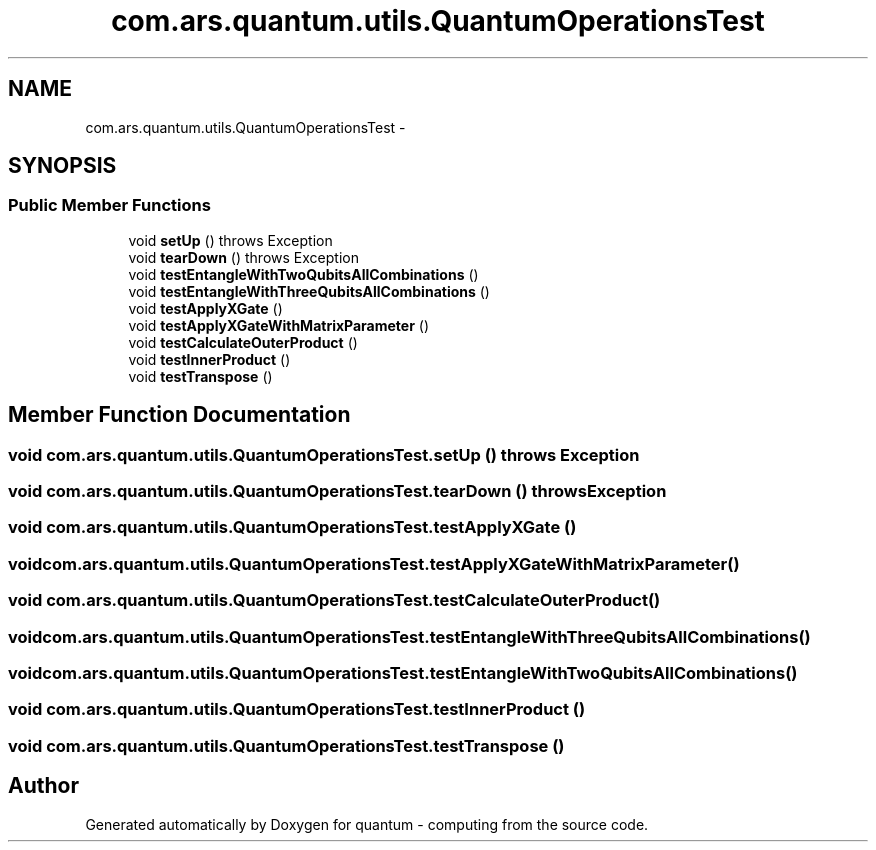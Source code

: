 .TH "com.ars.quantum.utils.QuantumOperationsTest" 3 "Wed Nov 23 2016" "quantum - computing" \" -*- nroff -*-
.ad l
.nh
.SH NAME
com.ars.quantum.utils.QuantumOperationsTest \- 
.SH SYNOPSIS
.br
.PP
.SS "Public Member Functions"

.in +1c
.ti -1c
.RI "void \fBsetUp\fP ()  throws Exception "
.br
.ti -1c
.RI "void \fBtearDown\fP ()  throws Exception "
.br
.ti -1c
.RI "void \fBtestEntangleWithTwoQubitsAllCombinations\fP ()"
.br
.ti -1c
.RI "void \fBtestEntangleWithThreeQubitsAllCombinations\fP ()"
.br
.ti -1c
.RI "void \fBtestApplyXGate\fP ()"
.br
.ti -1c
.RI "void \fBtestApplyXGateWithMatrixParameter\fP ()"
.br
.ti -1c
.RI "void \fBtestCalculateOuterProduct\fP ()"
.br
.ti -1c
.RI "void \fBtestInnerProduct\fP ()"
.br
.ti -1c
.RI "void \fBtestTranspose\fP ()"
.br
.in -1c
.SH "Member Function Documentation"
.PP 
.SS "void com\&.ars\&.quantum\&.utils\&.QuantumOperationsTest\&.setUp () throws Exception"

.SS "void com\&.ars\&.quantum\&.utils\&.QuantumOperationsTest\&.tearDown () throws Exception"

.SS "void com\&.ars\&.quantum\&.utils\&.QuantumOperationsTest\&.testApplyXGate ()"

.SS "void com\&.ars\&.quantum\&.utils\&.QuantumOperationsTest\&.testApplyXGateWithMatrixParameter ()"

.SS "void com\&.ars\&.quantum\&.utils\&.QuantumOperationsTest\&.testCalculateOuterProduct ()"

.SS "void com\&.ars\&.quantum\&.utils\&.QuantumOperationsTest\&.testEntangleWithThreeQubitsAllCombinations ()"

.SS "void com\&.ars\&.quantum\&.utils\&.QuantumOperationsTest\&.testEntangleWithTwoQubitsAllCombinations ()"

.SS "void com\&.ars\&.quantum\&.utils\&.QuantumOperationsTest\&.testInnerProduct ()"

.SS "void com\&.ars\&.quantum\&.utils\&.QuantumOperationsTest\&.testTranspose ()"


.SH "Author"
.PP 
Generated automatically by Doxygen for quantum - computing from the source code\&.
